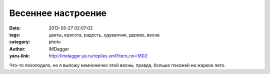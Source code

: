 Весеннее настроение
===================
:date: 2013-05-27 02:07:02
:tags: цветы, красота, радость, одуванчик, дерево, весна
:category: photo
:author: IMDagger
:yaru-link: http://imdagger.ya.ru/replies.xml?item_no=1802

.. photo-block:: http://img-fotki.yandex.ru/get/9231/22199227.b/0_8d3bf_339f6acc_L
   :link: http://fotki.yandex.ru/users/imdagger/view/578495
   :title: Весеннее настроение

.. photo-block:: http://img-fotki.yandex.ru/get/9225/22199227.b/0_8d3c0_dfbff33e_L
   :link: http://fotki.yandex.ru/users/imdagger/view/578496
   :title: Весеннее настроение

.. photo-block:: http://img-fotki.yandex.ru/get/9224/22199227.b/0_8d3c1_fe02e89b_L
   :link: http://fotki.yandex.ru/users/imdagger/view/578497
   :title: Весеннее настроение

Что-то похолодало, но я выложу немножечко этой весны, правда, больше
похожей на жаркое лето.

